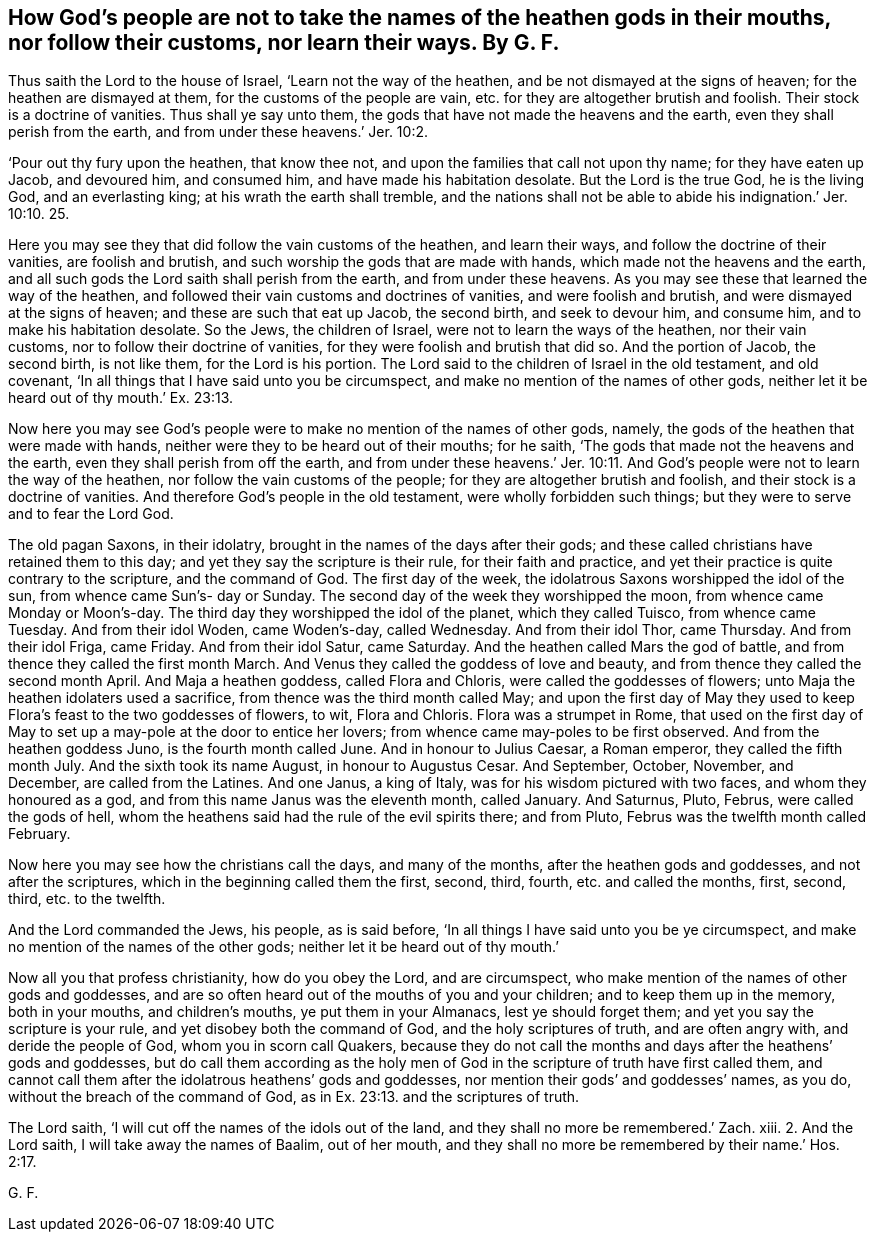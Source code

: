 [.style-blurb, short="God`'s People Not to Take Names of Heathen Gods in their Mouths"]
== How God`'s people are not to take the names of the heathen gods in their mouths, nor follow their customs, nor learn their ways. By G. F.

Thus saith the Lord to the house of Israel, '`Learn not the way of the heathen,
and be not dismayed at the signs of heaven; for the heathen are dismayed at them,
for the customs of the people are vain, etc. for they are altogether brutish and foolish.
Their stock is a doctrine of vanities.
Thus shall ye say unto them, the gods that have not made the heavens and the earth,
even they shall perish from the earth, and from under these heavens.`' Jer. 10:2.

'`Pour out thy fury upon the heathen, that know thee not,
and upon the families that call not upon thy name; for they have eaten up Jacob,
and devoured him, and consumed him, and have made his habitation desolate.
But the Lord is the true God, he is the living God, and an everlasting king;
at his wrath the earth shall tremble,
and the nations shall not be able to abide his indignation.`' Jer. 10:10. 25.

Here you may see they that did follow the vain customs of the heathen,
and learn their ways, and follow the doctrine of their vanities, are foolish and brutish,
and such worship the gods that are made with hands,
which made not the heavens and the earth,
and all such gods the Lord saith shall perish from the earth,
and from under these heavens.
As you may see these that learned the way of the heathen,
and followed their vain customs and doctrines of vanities, and were foolish and brutish,
and were dismayed at the signs of heaven; and these are such that eat up Jacob,
the second birth, and seek to devour him, and consume him,
and to make his habitation desolate.
So the Jews, the children of Israel, were not to learn the ways of the heathen,
nor their vain customs, nor to follow their doctrine of vanities,
for they were foolish and brutish that did so.
And the portion of Jacob, the second birth, is not like them, for the Lord is his portion.
The Lord said to the children of Israel in the old testament, and old covenant,
'`In all things that I have said unto you be circumspect,
and make no mention of the names of other gods,
neither let it be heard out of thy mouth.`' Ex. 23:13.

Now here you may see God`'s people were to make no mention of the names of other gods,
namely, the gods of the heathen that were made with hands,
neither were they to be heard out of their mouths; for he saith,
'`The gods that made not the heavens and the earth,
even they shall perish from off the earth,
and from under these heavens.`' Jer. 10:11. And
God`'s people were not to learn the way of the heathen,
nor follow the vain customs of the people; for they are altogether brutish and foolish,
and their stock is a doctrine of vanities.
And therefore God`'s people in the old testament, were wholly forbidden such things;
but they were to serve and to fear the Lord God.

The old pagan Saxons, in their idolatry,
brought in the names of the days after their gods;
and these called christians have retained them to this day;
and yet they say the scripture is their rule, for their faith and practice,
and yet their practice is quite contrary to the scripture, and the command of God.
The first day of the week, the idolatrous Saxons worshipped the idol of the sun,
from whence came Sun`'s- day or Sunday.
The second day of the week they worshipped the moon,
from whence came Monday or Moon`'s-day.
The third day they worshipped the idol of the planet, which they called Tuisco,
from whence came Tuesday.
And from their idol Woden, came Woden`'s-day, called Wednesday.
And from their idol Thor, came Thursday.
And from their idol Friga, came Friday.
And from their idol Satur, came Saturday.
And the heathen called Mars the god of battle,
and from thence they called the first month March.
And Venus they called the goddess of love and beauty,
and from thence they called the second month April.
And Maja a heathen goddess, called Flora and Chloris,
were called the goddesses of flowers; unto Maja the heathen idolaters used a sacrifice,
from thence was the third month called May;
and upon the first day of May they used to keep Flora`'s
feast to the two goddesses of flowers,
to wit, Flora and Chloris.
Flora was a strumpet in Rome,
that used on the first day of May to set up a may-pole at the door to entice her lovers;
from whence came may-poles to be first observed.
And from the heathen goddess Juno, is the fourth month called June.
And in honour to Julius Caesar, a Roman emperor, they called the fifth month July.
And the sixth took its name August, in honour to Augustus Cesar.
And September, October, November, and December, are called from the Latines.
And one Janus, a king of Italy, was for his wisdom pictured with two faces,
and whom they honoured as a god, and from this name Janus was the eleventh month,
called January.
And Saturnus, Pluto, Februs, were called the gods of hell,
whom the heathens said had the rule of the evil spirits there; and from Pluto,
Februs was the twelfth month called February.

Now here you may see how the christians call the days, and many of the months,
after the heathen gods and goddesses, and not after the scriptures,
which in the beginning called them the first, second, third, fourth,
etc. and called the months, first, second, third, etc. to the twelfth.

And the Lord commanded the Jews, his people, as is said before,
'`In all things I have said unto you be ye circumspect,
and make no mention of the names of the other gods;
neither let it be heard out of thy mouth.`'

Now all you that profess christianity, how do you obey the Lord, and are circumspect,
who make mention of the names of other gods and goddesses,
and are so often heard out of the mouths of you and your children;
and to keep them up in the memory, both in your mouths, and children`'s mouths,
ye put them in your Almanacs, lest ye should forget them;
and yet you say the scripture is your rule, and yet disobey both the command of God,
and the holy scriptures of truth, and are often angry with, and deride the people of God,
whom you in scorn call Quakers,
because they do not call the months and days after the heathens`' gods and goddesses,
but do call them according as the holy men of God
in the scripture of truth have first called them,
and cannot call them after the idolatrous heathens`' gods and goddesses,
nor mention their gods`' and goddesses`' names, as you do,
without the breach of the command of God,
as in Ex. 23:13. and the scriptures of truth.

The Lord saith, '`I will cut off the names of the idols out of the land,
and they shall no more be remembered.`' Zach.
xiii.
2+++.+++ And the Lord saith, I will take away the names of Baalim, out of her mouth,
and they shall no more be remembered by their name.`' Hos. 2:17.

[.signed-section-signature]
G+++.+++ F.
